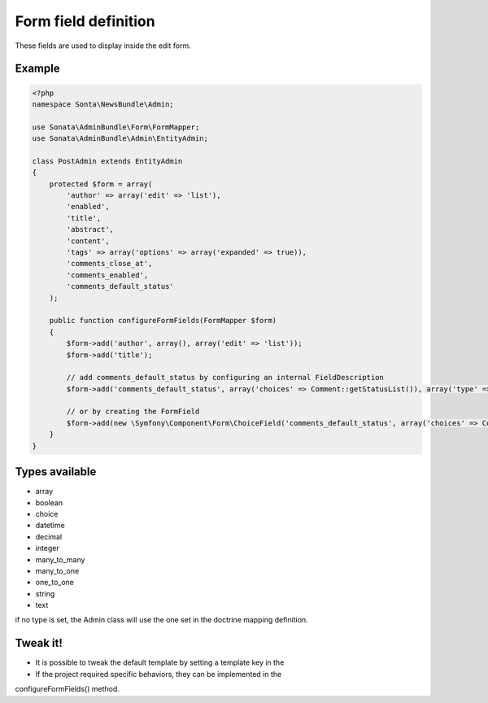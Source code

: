 Form field definition
=====================

These fields are used to display inside the edit form.

Example
-------

.. code-block:: php

    <?php
    namespace Sonta\NewsBundle\Admin;

    use Sonata\AdminBundle\Form\FormMapper;
    use Sonata\AdminBundle\Admin\EntityAdmin;

    class PostAdmin extends EntityAdmin
    {
        protected $form = array(
            'author' => array('edit' => 'list'),
            'enabled',
            'title',
            'abstract',
            'content',
            'tags' => array('options' => array('expanded' => true)),
            'comments_close_at',
            'comments_enabled',
            'comments_default_status'
        );

        public function configureFormFields(FormMapper $form)
        {
            $form->add('author', array(), array('edit' => 'list'));
            $form->add('title');

            // add comments_default_status by configuring an internal FieldDescription
            $form->add('comments_default_status', array('choices' => Comment::getStatusList()), array('type' => 'choice'));

            // or by creating the FormField
            $form->add(new \Symfony\Component\Form\ChoiceField('comments_default_status', array('choices' => Comment::getStatusList())));
        }
    }

Types available
---------------

- array
- boolean
- choice
- datetime
- decimal
- integer
- many_to_many
- many_to_one
- one_to_one
- string
- text

if no type is set, the Admin class will use the one set in the doctrine mapping definition.

Tweak it!
---------

- It is possible to tweak the default template by setting a template key in the
- If the project required specific behaviors, they can be implemented in the
configureFormFields() method.

